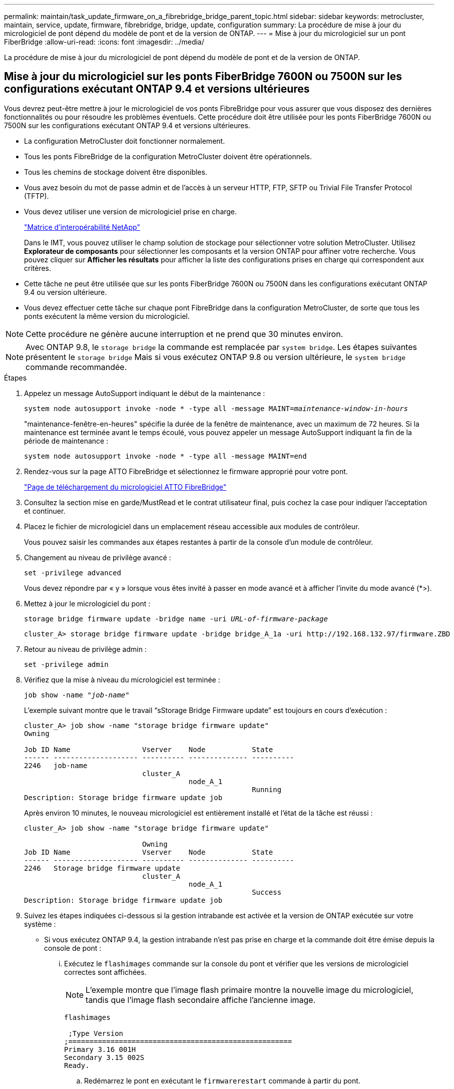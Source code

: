 ---
permalink: maintain/task_update_firmware_on_a_fibrebridge_bridge_parent_topic.html 
sidebar: sidebar 
keywords: metrocluster, maintain, service, update, firmware, fibrebridge, bridge, update, configuration 
summary: La procédure de mise à jour du micrologiciel de pont dépend du modèle de pont et de la version de ONTAP. 
---
= Mise à jour du micrologiciel sur un pont FiberBridge
:allow-uri-read: 
:icons: font
:imagesdir: ../media/


[role="lead"]
La procédure de mise à jour du micrologiciel de pont dépend du modèle de pont et de la version de ONTAP.



== Mise à jour du micrologiciel sur les ponts FiberBridge 7600N ou 7500N sur les configurations exécutant ONTAP 9.4 et versions ultérieures

Vous devrez peut-être mettre à jour le micrologiciel de vos ponts FibreBridge pour vous assurer que vous disposez des dernières fonctionnalités ou pour résoudre les problèmes éventuels. Cette procédure doit être utilisée pour les ponts FiberBridge 7600N ou 7500N sur les configurations exécutant ONTAP 9.4 et versions ultérieures.

* La configuration MetroCluster doit fonctionner normalement.
* Tous les ponts FibreBridge de la configuration MetroCluster doivent être opérationnels.
* Tous les chemins de stockage doivent être disponibles.
* Vous avez besoin du mot de passe admin et de l'accès à un serveur HTTP, FTP, SFTP ou Trivial File Transfer Protocol (TFTP).
* Vous devez utiliser une version de micrologiciel prise en charge.
+
https://mysupport.netapp.com/matrix["Matrice d'interopérabilité NetApp"^]

+
Dans le IMT, vous pouvez utiliser le champ solution de stockage pour sélectionner votre solution MetroCluster. Utilisez *Explorateur de composants* pour sélectionner les composants et la version ONTAP pour affiner votre recherche. Vous pouvez cliquer sur *Afficher les résultats* pour afficher la liste des configurations prises en charge qui correspondent aux critères.

* Cette tâche ne peut être utilisée que sur les ponts FiberBridge 7600N ou 7500N dans les configurations exécutant ONTAP 9.4 ou version ultérieure.
* Vous devez effectuer cette tâche sur chaque pont FibreBridge dans la configuration MetroCluster, de sorte que tous les ponts exécutent la même version du micrologiciel.



NOTE: Cette procédure ne génère aucune interruption et ne prend que 30 minutes environ.


NOTE: Avec ONTAP 9.8, le `storage bridge` la commande est remplacée par `system bridge`. Les étapes suivantes présentent le `storage bridge` Mais si vous exécutez ONTAP 9.8 ou version ultérieure, le `system bridge` commande recommandée.

.Étapes
. Appelez un message AutoSupport indiquant le début de la maintenance :
+
`system node autosupport invoke -node * -type all -message MAINT=_maintenance-window-in-hours_`

+
"maintenance-fenêtre-en-heures" spécifie la durée de la fenêtre de maintenance, avec un maximum de 72 heures. Si la maintenance est terminée avant le temps écoulé, vous pouvez appeler un message AutoSupport indiquant la fin de la période de maintenance :

+
`system node autosupport invoke -node * -type all -message MAINT=end`

. Rendez-vous sur la page ATTO FibreBridge et sélectionnez le firmware approprié pour votre pont.
+
https://mysupport.netapp.com/site/products/all/details/atto-fibrebridge/downloads-tab["Page de téléchargement du micrologiciel ATTO FibreBridge"^]

. Consultez la section mise en garde/MustRead et le contrat utilisateur final, puis cochez la case pour indiquer l'acceptation et continuer.
. Placez le fichier de micrologiciel dans un emplacement réseau accessible aux modules de contrôleur.
+
Vous pouvez saisir les commandes aux étapes restantes à partir de la console d'un module de contrôleur.

. Changement au niveau de privilège avancé :
+
`set -privilege advanced`

+
Vous devez répondre par « y » lorsque vous êtes invité à passer en mode avancé et à afficher l'invite du mode avancé (*>).

. Mettez à jour le micrologiciel du pont :
+
`storage bridge firmware update -bridge name -uri _URL-of-firmware-package_`

+
[listing]
----
cluster_A> storage bridge firmware update -bridge bridge_A_1a -uri http://192.168.132.97/firmware.ZBD
----
. Retour au niveau de privilège admin :
+
`set -privilege admin`

. Vérifiez que la mise à niveau du micrologiciel est terminée :
+
`job show -name "_job-name_"`

+
L'exemple suivant montre que le travail "`sStorage Bridge Firmware update`" est toujours en cours d'exécution :

+
[listing]
----
cluster_A> job show -name "storage bridge firmware update"
Owning

Job ID Name                 Vserver    Node           State
------ -------------------- ---------- -------------- ----------
2246   job-name
                            cluster_A
                                       node_A_1
                                                      Running
Description: Storage bridge firmware update job
----
+
Après environ 10 minutes, le nouveau micrologiciel est entièrement installé et l'état de la tâche est réussi :

+
[listing]
----
cluster_A> job show -name "storage bridge firmware update"

                            Owning
Job ID Name                 Vserver    Node           State
------ -------------------- ---------- -------------- ----------
2246   Storage bridge firmware update
                            cluster_A
                                       node_A_1
                                                      Success
Description: Storage bridge firmware update job
----
. Suivez les étapes indiquées ci-dessous si la gestion intrabande est activée et la version de ONTAP exécutée sur votre système :
+
** Si vous exécutez ONTAP 9.4, la gestion intrabande n'est pas prise en charge et la commande doit être émise depuis la console de pont :
+
... Exécutez le `flashimages` commande sur la console du pont et vérifier que les versions de micrologiciel correctes sont affichées.
+

NOTE: L'exemple montre que l'image flash primaire montre la nouvelle image du micrologiciel, tandis que l'image flash secondaire affiche l'ancienne image.





+
[listing]
----
flashimages

 ;Type Version
;=====================================================
Primary 3.16 001H
Secondary 3.15 002S
Ready.
----
+
.. Redémarrez le pont en exécutant le `firmwarerestart` commande à partir du pont.
+
*** Si vous exécutez ONTAP 9.5 ou version ultérieure, la gestion intrabande est prise en charge et la commande peut être émise depuis l'invite de cluster :


.. Exécutez le `storage bridge run-cli -name _bridge-name_ -command FlashImages` commande.
+

NOTE: L'exemple montre que l'image flash primaire montre la nouvelle image du micrologiciel, tandis que l'image flash secondaire affiche l'ancienne image.

+
[listing]
----
cluster_A> storage bridge run-cli -name ATTO_7500N_IB_1 -command FlashImages

[Job 2257]

;Type         Version
;=====================================================
Primary 3.16 001H
Secondary 3.15 002S
Ready.


[Job 2257] Job succeeded.
----
.. Si nécessaire, redémarrer le pont :
+
`storage bridge run-cli -name ATTO_7500N_IB_1 -command FirmwareRestart`

+

NOTE: Depuis la version 2.95 du firmware ATTO, le pont redémarre automatiquement et cette étape n'est pas nécessaire.



. Vérifier que le pont a redémarré correctement :
+
`sysconfig`

+
Le système doit être câblé pour assurer la haute disponibilité des chemins d'accès multiples (les deux contrôleurs ont accès via des ponts aux tiroirs disques de chaque pile).

+
[listing]
----
cluster_A> node run -node cluster_A-01 -command sysconfig
NetApp Release 9.6P8: Sat May 23 16:20:55 EDT 2020
System ID: 1234567890 (cluster_A-01); partner ID: 0123456789 (cluster_A-02)
System Serial Number: 200012345678 (cluster_A-01)
System Rev: A4
System Storage Configuration: Quad-Path HA
----
. Vérifiez que le micrologiciel FibreBridge a été mis à jour :
+
`storage bridge show -fields fw-version,symbolic-name`

+
[listing]
----
cluster_A> storage bridge show -fields fw-version,symbolic-name
name fw-version symbolic-name
----------------- ----------------- -------------
ATTO_20000010affeaffe 3.10 A06X bridge_A_1a
ATTO_20000010affeffae 3.10 A06X bridge_A_1b
ATTO_20000010affeafff 3.10 A06X bridge_A_2a
ATTO_20000010affeaffa 3.10 A06X bridge_A_2b
4 entries were displayed.
----
. Vérifiez que les partitions sont mises à jour à partir de l'invite du pont :
+
`flashimages`

+
L'image flash principale affiche la nouvelle image du micrologiciel, tandis que l'image flash secondaire affiche l'ancienne image.

+
[listing]
----
Ready.
flashimages

;Type         Version
;=====================================================
   Primary    3.16 001H
 Secondary    3.15 002S

 Ready.
----
. Répétez les étapes 5 à 10 pour vous assurer que les deux images flash sont mises à jour vers la même version.
. Vérifier que les deux images flash sont mises à jour vers la même version.
+
`flashimages`

+
La sortie doit afficher la même version pour les deux partitions.

+
[listing]
----
Ready.
flashimages

;Type         Version
;=====================================================
   Primary    3.16 001H
 Secondary    3.16 001H

 Ready.
----
. Répétez les étapes 5 à 13 sur le pont suivant jusqu'à ce que tous les ponts de la configuration MetroCluster aient été mis à jour.




== Mise à jour du micrologiciel sur FibreBridge 7500N sur les configurations exécutant ONTAP 9.3.x et versions antérieures

Vous devrez peut-être mettre à jour le micrologiciel de vos ponts FibreBridge pour vérifier que vous disposez des dernières fonctionnalités ou pour résoudre d'éventuels problèmes. Cette procédure doit être utilisée pour FibreBridge 7500N sur les configurations exécutant ONTAP 9.3.x.

.Avant de commencer
* La configuration MetroCluster doit fonctionner normalement.
* Tous les ponts FibreBridge de la configuration MetroCluster doivent être opérationnels.
* Tous les chemins de stockage doivent être disponibles.
* Vous avez besoin du mot de passe d'administration et de l'accès à un serveur FTP ou SCP.
* Vous devez utiliser une version de micrologiciel prise en charge.
+
https://mysupport.netapp.com/matrix["Matrice d'interopérabilité NetApp"^]

+
Dans le IMT, vous pouvez utiliser le champ solution de stockage pour sélectionner votre solution MetroCluster. Utilisez *Explorateur de composants* pour sélectionner les composants et la version ONTAP pour affiner votre recherche. Vous pouvez cliquer sur *Afficher les résultats* pour afficher la liste des configurations prises en charge qui correspondent aux critères.



Depuis ONTAP 9.3, vous pouvez utiliser la commande ONTAP Storage Bridge Firmware update pour mettre à jour le firmware du pont sur les ponts FiberBridge 7500N.

link:task_update_firmware_on_a_fibrebridge_bridge_parent_topic.html["Mise à jour du micrologiciel sur les ponts FiberBridge 7600N ou 7500N sur les configurations exécutant ONTAP 9.4 et versions ultérieures"]

Vous devez effectuer cette tâche sur chaque pont FibreBridge dans la configuration MetroCluster, de sorte que tous les ponts exécutent la même version du micrologiciel.


NOTE: Cette procédure ne génère aucune interruption et ne prend que 30 minutes environ.

.Étapes
. Appelez un message AutoSupport indiquant le début de la maintenance :
+
`system node autosupport invoke -node * -type all -message MAINT=_maintenance-window-in-hours_`

+
"`_maintenance-fenêtre-en-heures_'" précise la durée de la fenêtre de maintenance, avec un maximum de 72 heures. Si la maintenance est terminée avant le temps écoulé, vous pouvez appeler un message AutoSupport indiquant la fin de la période de maintenance :

+
`system node autosupport invoke -node * -type all -message MAINT=end`

. Rendez-vous sur la page ATTO FibreBridge et sélectionnez le firmware approprié pour votre pont.
+
https://mysupport.netapp.com/site/products/all/details/atto-fibrebridge/downloads-tab["Page de téléchargement du micrologiciel ATTO FibreBridge"^]

. Consultez la section mise en garde/MustRead et le contrat utilisateur final, puis cochez la case pour indiquer l'acceptation et continuer.
. Téléchargez le fichier du micrologiciel Bridge en suivant les étapes 1 à 3 de la procédure indiquée sur la page de téléchargement du micrologiciel ATTO FibreBridge.
. Effectuez une copie de la page de téléchargement du micrologiciel ATTO FibreBridge et des notes de version à titre de référence lorsque vous êtes invité à mettre à jour le micrologiciel de chaque pont.
. Mettre à jour le pont :
+
.. Installez le micrologiciel sur le pont FibreBridge 7500N.
+
Reportez-vous aux instructions fournies dans la section « mise à jour du micrologiciel » du manuel d'installation et d'utilisation du _ATTO FibreBridge 7500N_.

+
*ATTENTION:* Assurez-vous que vous mettez le pont en marche maintenant. Si vous attendez et mettez hors tension les deux ponts simultanément dans une pile, le contrôleur risque de perdre l'accès aux disques, ce qui entraîne une défaillance plex ou une défaillance multidisque.

+
Le pont devrait redémarrer.

.. Depuis la console de l'un des contrôleurs, vérifier que le pont a redémarré correctement :
+
`sysconfig`

+
Le système doit être câblé pour assurer la haute disponibilité des chemins d'accès multiples (les deux contrôleurs ont accès via des ponts aux tiroirs disques de chaque pile).

+
[listing]
----
cluster_A::> node run -node cluster_A-01 -command sysconfig
NetApp Release 9.1P7: Sun Aug 13 22:33:49 PDT 2017
System ID: 1234567890 (cluster_A-01); partner ID: 0123456789 (cluster_A-02)
System Serial Number: 200012345678 (cluster_A-01)
System Rev: A4
System Storage Configuration: Quad-Path HA
----
.. Depuis la console de l'un des contrôleurs, vérifier que le micrologiciel FibreBridge a été mis à jour :
+
`storage bridge show -fields fw-version,symbolic-name`

+
[listing]
----
cluster_A::> storage bridge show -fields fw-version,symbolic-name
 name              fw-version        symbolic-name
 ----------------- ----------------- -------------
 ATTO_10.0.0.1     1.63 071C 51.01   bridge_A_1a
 ATTO_10.0.0.2     1.63 071C 51.01   bridge_A_1b
 ATTO_10.0.1.1     1.63 071C 51.01   bridge_B_1a
 ATTO_10.0.1.2     1.63 071C 51.01   bridge_B_1b
 4 entries were displayed.
----
.. Répétez les sous-étapes précédentes sur le même pont pour mettre à jour la deuxième partition.
.. Vérifiez que les deux partitions sont mises à jour :
+
`flashimages`

+
La sortie doit afficher la même version pour les deux partitions.

+
[listing]
----
Ready.
flashimages
4
;Type         Version
;=====================================================
Primary    2.80 003T
Secondary    2.80 003T
Ready.
----


. Répétez l'étape précédente sur le pont suivant jusqu'à ce que tous les ponts de la configuration MetroCluster aient été mis à jour.

